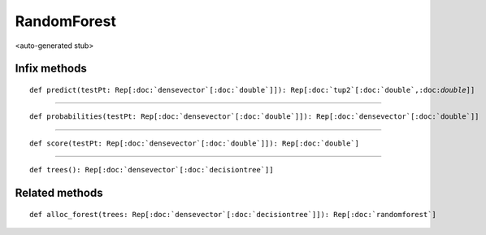 
.. role:: black
.. role:: gray
.. role:: silver
.. role:: white
.. role:: maroon
.. role:: red
.. role:: fuchsia
.. role:: pink
.. role:: orange
.. role:: yellow
.. role:: lime
.. role:: green
.. role:: olive
.. role:: teal
.. role:: cyan
.. role:: aqua
.. role:: blue
.. role:: navy
.. role:: purple

.. _RandomForest:

RandomForest
============

<auto-generated stub>

Infix methods
-------------

.. parsed-literal::

  :maroon:`def` predict(testPt: Rep[:doc:`densevector`\[:doc:`double`\]]): Rep[:doc:`tup2`\[:doc:`double`,:doc:`double`\]]




*********

.. parsed-literal::

  :maroon:`def` probabilities(testPt: Rep[:doc:`densevector`\[:doc:`double`\]]): Rep[:doc:`densevector`\[:doc:`double`\]]




*********

.. parsed-literal::

  :maroon:`def` score(testPt: Rep[:doc:`densevector`\[:doc:`double`\]]): Rep[:doc:`double`]




*********

.. parsed-literal::

  :maroon:`def` trees(): Rep[:doc:`densevector`\[:doc:`decisiontree`\]]




Related methods
---------------

.. parsed-literal::

  :maroon:`def` alloc\_forest(trees: Rep[:doc:`densevector`\[:doc:`decisiontree`\]]): Rep[:doc:`randomforest`]




